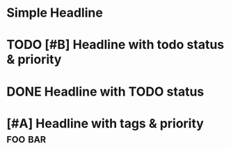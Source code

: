 * Simple Headline
* TODO [#B] Headline with todo status & priority
* DONE Headline with TODO status
* [#A] Headline with tags & priority                                :foo:bar:

